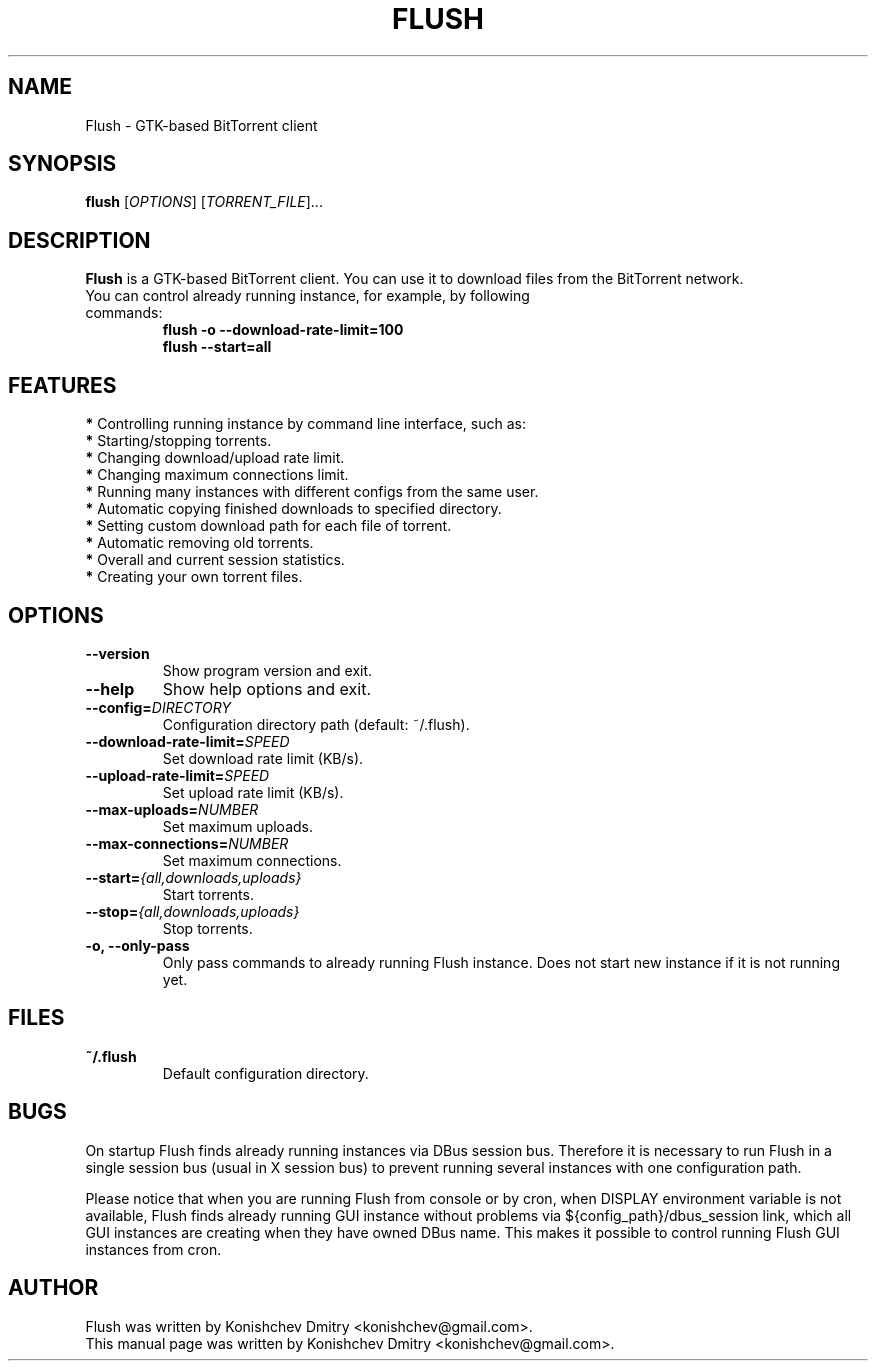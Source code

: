 .\" Copyright (c) 2009, Konishchev Dmitry <konishchev@gmail.com>
.\"
.\" This is free documentation; you can redistribute it and/or
.\" modify it under the terms of the GNU General Public License as
.\" published by the Free Software Foundation; either version 3 of
.\" the License, or (at your option) any later version.
.\"
.\" The GNU General Public License's references to "object code"
.\" and "executables" are to be interpreted as the output of any
.\" document formatting or typesetting system, including
.\" intermediate and printed output.
.\"
.\" This manual is distributed in the hope that it will be useful,
.\" but WITHOUT ANY WARRANTY; without even the implied warranty of
.\" MERCHANTABILITY or FITNESS FOR A PARTICULAR PURPOSE.  See the
.\" GNU General Public License for more details.
.\"
.\" You should have received a copy of the GNU General Public
.\" License along with this manual; if not, write to the Free
.\" Software Foundation, Inc., 51 Franklin Street, Fifth Floor,
.\" Boston, MA  02111-1301  USA.
.TH FLUSH "1" "Feb 15, 2009"
.SH NAME
Flush \- GTK\-based BitTorrent client

.SH SYNOPSIS
.B flush
[\fIOPTIONS\fR] [\fITORRENT_FILE\fR]...

.SH DESCRIPTION
\fBFlush\fP is a GTK-based BitTorrent client. You can use it to download files from the BitTorrent network.
.TP
You can control already running instance, for example, by following commands:
.B flush \-o \-\-download\-rate\-limit=100
.br
.B flush \-\-start=all

.SH FEATURES
\fB*\fP Controlling running instance by command line interface, such as:
  \fB*\fP Starting/stopping torrents.
.br
  \fB*\fP Changing download/upload rate limit.
.br
  \fB*\fP Changing maximum connections limit.
.br
\fB*\fP Running many instances with different configs from the same user.
.br
\fB*\fP Automatic copying finished downloads to specified directory.
.br
\fB*\fP Setting custom download path for each file of torrent.
.br
\fB*\fP Automatic removing old torrents.
.br
\fB*\fP Overall and current session statistics.
.br
\fB*\fP Creating your own torrent files.

.SH OPTIONS
.TP
.B \-\-version
Show program version and exit.
.TP
.B \-\-help
Show help options and exit.
.TP
.B \-\-config=\fIDIRECTORY\fR
Configuration directory path (default: ~/.flush).
.TP
.B \-\-download\-rate\-limit=\fISPEED\fR
Set download rate limit (KB/s).
.TP
.B \-\-upload\-rate\-limit=\fISPEED\fR
Set upload rate limit (KB/s).
.TP
.B \-\-max\-uploads=\fINUMBER\fR
Set maximum uploads.
.TP
.B \-\-max\-connections=\fINUMBER\fR
Set maximum connections.
.TP
.B \-\-start=\fI{all,downloads,uploads}\fR
Start torrents.
.TP
.B \-\-stop=\fI{all,downloads,uploads}\fR
Stop torrents.
.TP
.B \-o, \-\-only-pass
Only pass commands to already running Flush instance. Does not start new instance if it is not running yet.

.SH FILES
.TP
.B ~/.flush
Default configuration directory.

.SH BUGS
On startup Flush finds already running instances via DBus session bus. Therefore it is necessary to run Flush in a single session bus (usual in X session bus) to prevent running several instances with one configuration path. 
.PP
Please notice that when you are running Flush from console or by cron, when DISPLAY environment variable is not available, Flush finds already running GUI instance without problems via ${config_path}/dbus_session link, which all GUI instances are creating when they have owned DBus name. This makes it possible to control running Flush GUI instances from cron.

.SH AUTHOR
Flush was written by Konishchev Dmitry <konishchev@gmail.com>.
.br
This manual page was written by Konishchev Dmitry <konishchev@gmail.com>.
